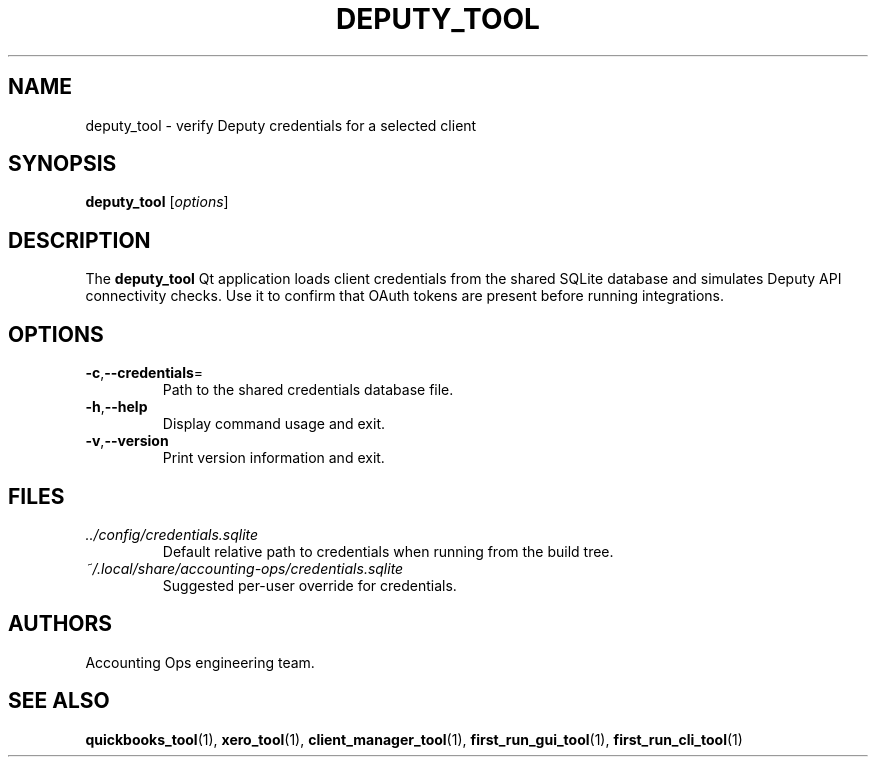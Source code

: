 .TH DEPUTY_TOOL 1 "September 2024" "Accounting Ops" "User Commands"
.SH NAME
deputy_tool \- verify Deputy credentials for a selected client
.SH SYNOPSIS
.B deputy_tool
.RI [ options ]
.SH DESCRIPTION
The
.B deputy_tool
Qt application loads client credentials from the shared SQLite database and
simulates Deputy API connectivity checks. Use it to confirm that OAuth tokens
are present before running integrations.
.SH OPTIONS
.TP
.BR -c "," --credentials =
Path to the shared credentials database file.
.TP
.BR -h "," --help
Display command usage and exit.
.TP
.BR -v "," --version
Print version information and exit.
.SH FILES
.TP
.IR ../config/credentials.sqlite
Default relative path to credentials when running from the build tree.
.TP
.I ~/.local/share/accounting-ops/credentials.sqlite
Suggested per-user override for credentials.
.SH AUTHORS
Accounting Ops engineering team.
.SH SEE ALSO
.BR quickbooks_tool (1),
.BR xero_tool (1),
.BR client_manager_tool (1),
.BR first_run_gui_tool (1),
.BR first_run_cli_tool (1)

